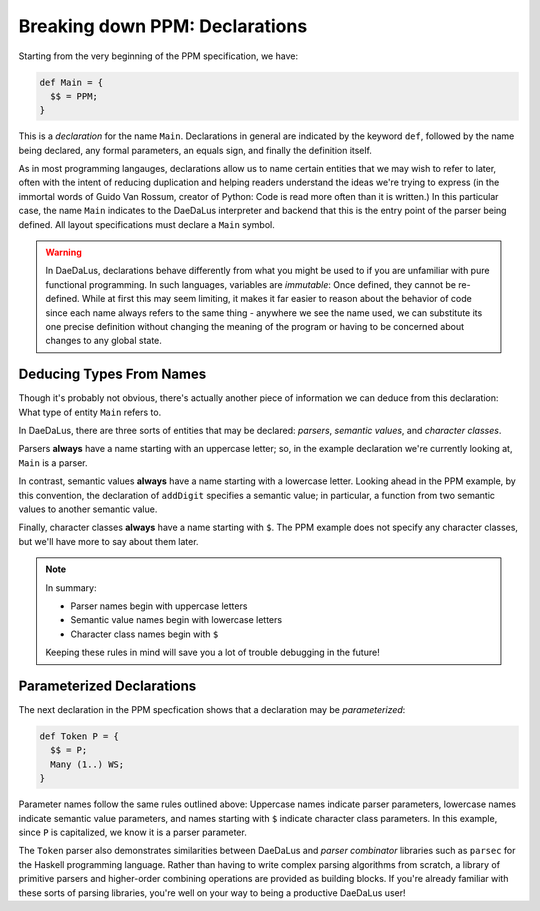 Breaking down PPM: Declarations
===============================

Starting from the very beginning of the PPM specification, we have:

.. code-block:: DaeDaLus

    def Main = {
      $$ = PPM;
    }

This is a *declaration* for the name ``Main``. Declarations in general are
indicated by the keyword ``def``, followed by the name being declared,
any formal parameters, an equals sign, and finally the definition itself.

As in most programming langauges, declarations allow us to name certain
entities that we may wish to refer to later, often with the intent of reducing
duplication and helping readers understand the ideas we're trying to express
(in the immortal words of Guido Van Rossum, creator of Python: Code is read
more often than it is written.) In this particular case, the name ``Main``
indicates to the DaeDaLus interpreter and backend that this is the entry point
of the parser being defined. All layout specifications must declare a ``Main``
symbol.

.. warning::

    In DaeDaLus, declarations behave differently from what you might be used to
    if you are unfamiliar with pure functional programming. In such languages,
    variables are *immutable*: Once defined, they cannot be re-defined. While
    at first this may seem limiting, it makes it far easier to reason about the
    behavior of code since each name always refers to the same thing - anywhere
    we see the name used, we can substitute its one precise definition without
    changing the meaning of the program or having to be concerned about changes
    to any global state.

Deducing Types From Names
-------------------------

Though it's probably not obvious, there's actually another piece of information
we can deduce from this declaration: What type of entity ``Main`` refers to.

In DaeDaLus, there are three sorts of entities that may be declared: *parsers*,
*semantic values*, and *character classes*.

Parsers **always** have a name starting with an uppercase letter; so, in the
example declaration we're currently looking at, ``Main`` is a parser.

In contrast, semantic values **always** have a name starting with a lowercase
letter. Looking ahead in the PPM example, by this convention, the declaration
of ``addDigit`` specifies a semantic value; in particular, a function from two
semantic values to another semantic value.

Finally, character classes **always** have a name starting with ``$``. The PPM
example does not specify any character classes, but we'll have more to say
about them later.

.. note::
    In summary:

    * Parser names begin with uppercase letters
    * Semantic value names begin with lowercase letters
    * Character class names begin with ``$``

    Keeping these rules in mind will save you a lot of trouble debugging in the
    future!

Parameterized Declarations
--------------------------

The next declaration in the PPM specfication shows that a declaration may be
*parameterized*:

.. code-block:: DaeDaLus

    def Token P = {
      $$ = P;
      Many (1..) WS;
    }

Parameter names follow the same rules outlined above: Uppercase names indicate
parser parameters, lowercase names indicate semantic value parameters, and
names starting with ``$`` indicate character class parameters. In this example,
since ``P`` is capitalized, we know it is a parser parameter.

The ``Token`` parser also demonstrates similarities between DaeDaLus and
*parser combinator* libraries such as ``parsec`` for the Haskell programming
language. Rather than having to write complex parsing algorithms from scratch,
a library of primitive parsers and higher-order combining operations are
provided as building blocks. If you're already familiar with these sorts of
parsing libraries, you're well on your way to being a productive DaeDaLus user!
